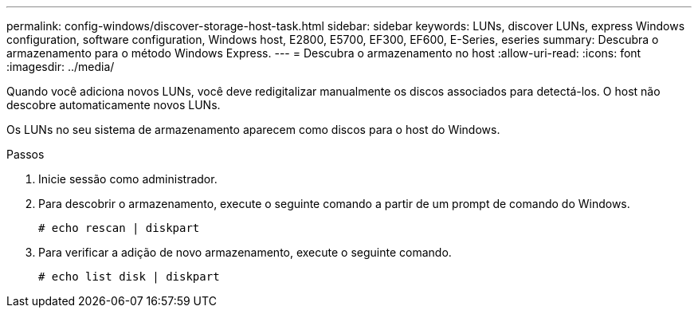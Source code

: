 ---
permalink: config-windows/discover-storage-host-task.html 
sidebar: sidebar 
keywords: LUNs, discover LUNs, express Windows configuration, software configuration, Windows host, E2800, E5700, EF300, EF600, E-Series, eseries 
summary: Descubra o armazenamento para o método Windows Express. 
---
= Descubra o armazenamento no host
:allow-uri-read: 
:icons: font
:imagesdir: ../media/


[role="lead"]
Quando você adiciona novos LUNs, você deve redigitalizar manualmente os discos associados para detectá-los. O host não descobre automaticamente novos LUNs.

Os LUNs no seu sistema de armazenamento aparecem como discos para o host do Windows.

.Passos
. Inicie sessão como administrador.
. Para descobrir o armazenamento, execute o seguinte comando a partir de um prompt de comando do Windows.
+
[listing]
----
# echo rescan | diskpart
----
. Para verificar a adição de novo armazenamento, execute o seguinte comando.
+
[listing]
----
# echo list disk | diskpart
----

